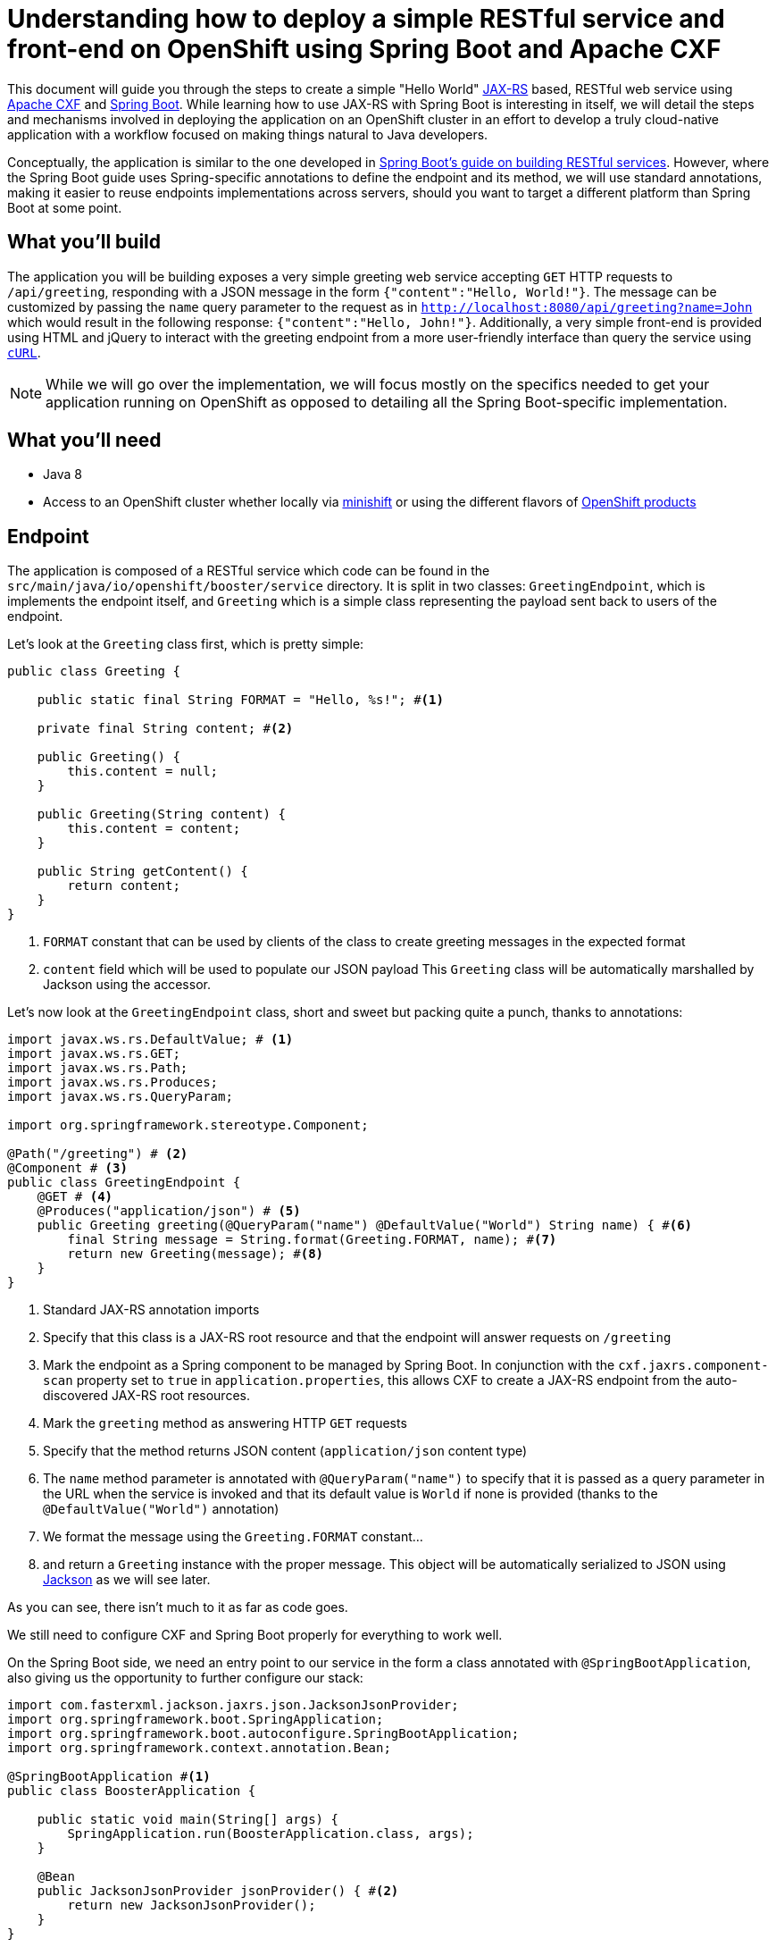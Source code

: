 = Understanding how to deploy a simple RESTful service and front-end on OpenShift using Spring Boot and Apache CXF

This document will guide you through the steps to create a simple "Hello World" https://jcp.org/en/jsr/detail?id=370[JAX-RS]
based, RESTful web service using http://cxf.apache.org/[Apache CXF] and https://spring.io/projects/spring-boot[Spring Boot].
While learning how to use JAX-RS with Spring Boot is interesting in itself, we will detail the steps and mechanisms involved in
deploying the application on an OpenShift cluster in an effort to develop a truly cloud-native application with a workflow
focused on making things natural to Java developers.

Conceptually, the application is similar to the one developed in
https://spring.io/guides/gs/rest-service/[Spring Boot's guide on building RESTful services]. However, where the Spring
Boot guide uses Spring-specific annotations to define the endpoint and its method, we will use standard annotations, making it
easier to reuse endpoints implementations across servers, should you want to target a different platform than Spring Boot at some point.

== What you'll build

The application you will be building exposes a very simple greeting web service accepting `GET` HTTP requests to
`/api/greeting`, responding with a JSON message in the form `{"content":"Hello, World!"}`. The
message can be customized by passing the `name` query parameter to the request as in
`http://localhost:8080/api/greeting?name=John` which would result in the following response: `{"content":"Hello,
John!"}`.
Additionally, a very simple front-end is provided using HTML and jQuery to interact with the greeting endpoint
from a more user-friendly interface than query the service using https://curl.haxx.se/[`cURL`].

NOTE: While we will go over the implementation, we will focus mostly on the specifics needed to get your application running on
OpenShift as opposed to detailing all the Spring Boot-specific implementation.

== What you'll need

* Java 8
* Access to an OpenShift cluster whether locally via https://www.openshift.org/minishift/[minishift] or using the different
  flavors of https://www.openshift.com/products[OpenShift products]


== Endpoint

The application is composed of a RESTful service which code can be found in the `src/main/java/io/openshift/booster/service`
directory. It is split in two classes: `GreetingEndpoint`, which is implements the endpoint itself, and `Greeting` which is a
simple class representing the payload sent back to users of the endpoint.

Let's look at the `Greeting` class first, which is pretty simple:
```java
public class Greeting {

    public static final String FORMAT = "Hello, %s!"; #<1>

    private final String content; #<2>

    public Greeting() {
        this.content = null;
    }

    public Greeting(String content) {
        this.content = content;
    }

    public String getContent() {
        return content;
    }
}
```
<1> `FORMAT` constant that can be used by clients of the class to create greeting messages in the expected format
<2> `content` field which will be used to populate our JSON payload
This `Greeting` class will be automatically marshalled by Jackson using the accessor.

Let's now look at the `GreetingEndpoint` class, short and sweet but packing quite a punch, thanks to annotations:
```java
import javax.ws.rs.DefaultValue; # <1>
import javax.ws.rs.GET;
import javax.ws.rs.Path;
import javax.ws.rs.Produces;
import javax.ws.rs.QueryParam;

import org.springframework.stereotype.Component;

@Path("/greeting") # <2>
@Component # <3>
public class GreetingEndpoint {
    @GET # <4>
    @Produces("application/json") # <5>
    public Greeting greeting(@QueryParam("name") @DefaultValue("World") String name) { #<6>
        final String message = String.format(Greeting.FORMAT, name); #<7>
        return new Greeting(message); #<8>
    }
}
```
<1> Standard JAX-RS annotation imports
<2> Specify that this class is a JAX-RS root resource and that the endpoint will answer requests on `/greeting`
<3> Mark the endpoint as a Spring component to be managed by Spring Boot. In conjunction with the `cxf.jaxrs.component-scan` property set to `true` in `application.properties`, this allows CXF to create a JAX-RS endpoint from the auto-discovered JAX-RS root resources.
<4> Mark the `greeting` method as answering HTTP `GET` requests
<5> Specify that the method returns JSON content (`application/json` content type)
<6> The `name` method parameter is annotated with `@QueryParam("name")` to specify that it is passed as a query parameter in the URL when the service is invoked and that its default value is `World` if none is provided (thanks to the `@DefaultValue("World")` annotation)
<7> We format the message using the `Greeting.FORMAT` constant…
<8> and return a `Greeting` instance with the proper message. This object will be automatically serialized to JSON using https://github.com/FasterXML/jackson[Jackson] as we will see later.

As you can see, there isn't much to it as far as code goes.

We still need to configure CXF and Spring Boot properly for everything to work well.

On the Spring Boot side, we need an entry point to our service in the form a class annotated with `@SpringBootApplication`, also giving us the opportunity to further configure our stack:
```java
import com.fasterxml.jackson.jaxrs.json.JacksonJsonProvider;
import org.springframework.boot.SpringApplication;
import org.springframework.boot.autoconfigure.SpringBootApplication;
import org.springframework.context.annotation.Bean;

@SpringBootApplication #<1>
public class BoosterApplication {

    public static void main(String[] args) {
        SpringApplication.run(BoosterApplication.class, args);
    }

    @Bean
    public JacksonJsonProvider jsonProvider() { #<2>
        return new JacksonJsonProvider(); 
    }
}
```
<1> Activates auto-configuration, component scan and marks the class as providing configuration using the https://docs.spring.io/spring-boot/docs/current/reference/html/using-boot-using-springbootapplication-annotation.html[`@SpringBootApplication` annotation]. This also allows to package the application as a jar that can be run as a typical application. Spring Boot will then start the embedded Tomcat server.
<2> Specifies that the JSON provider to be used by CXF (which uses http://cxf.apache.org/docs/configuration.html[Spring as basis of its configuration]) should be Jackson.

NOTE: You'll notice that, contrary to https://docs.spring.io/spring/docs/4.3.18.RELEASE/spring-framework-reference/htmlsingle/#mvc[Spring MVC] where Jackson only needs to be present on the classpath for it to be used, Apache CXF requires Jackson to be explicitly configured. This could be done via XML but we might as well leverage the `@SpringBootApplication` configuration capability.

Let's now look at the content of `application.properties` which we need to further configure CXF:
```properties
cxf.path:/api #<1>
cxf.jaxrs.component-scan:true #<2>
```
<1> Specify that CXF will answer to requests sent to the `/api` context. Our endpoint root resource is annotated with `@Path("/greeting")` which means that the full context for our endpoint will be `/api/greeting`.
<2> As mentioned above when we looked at the `GreetingEndpoint` class, we need to set that property to `true` to activate automatic creation of endpoint based on resource detection.

== Frontend

Let's take a quick look at our frontend. It's implemented as a static HTML `src/resources/static/index.html` file served from the root of the embedded Tomcat server. The basic idea is similar to what is explained in the https://spring.io/guides/gs/consuming-rest-jquery/[consuming a RESTful Web Service with jQuery] Spring Boot guide so we will only focus on the salient parts for our purpose.

In our case, our service is running on the same server so we don't need to worry about https://spring.io/understanding/CORS[CORS]. Moreover, for the same reason, we don't need any extra code for Spring Boot to start Tomcat. 

The simple UI consists in a form to specify which name to pass to the greeting service and then invoke it:
```html
<form class="form-inline">
    <div class="form-group">
        <label for="name">Name</label>
        <input type="text" class="form-control" id="name" placeholder="World"> #<1>
    </div>
    <button id="invoke" type="submit" class="btn btn-success">Invoke</button> #<2>
</form>
<p class="lead">Result:</p>
<pre><code id="greeting-result">Invoke the service to see the result.</code></pre> #<3>
```
<1> Text input to enter the name to pass to the greeting service
<2> Button to trigger the call to the greeting service
<3> Placeholder text that will be replaced by the result of the service call

and the embedded jQuery script:
```js
  $(document).ready(function () {
    $("#invoke").click(function (e) { #<1>
      var n = $("#name").val() || "World"; #<2>
      $.getJSON("/api/greeting?name=" + n, function (res) { #<3>
        $("#greeting-result").text(JSON.stringify(res)); #<4>
      });
      e.preventDefault();
    });
  });
```
<1> Add a `click` even handler to the button with the `invoke` id
<2> Retrieve the value of the `name` input to pass to the greeting server
<3> Invoke the RESTful endpoint and retrieve the JSON response
<4> Replace the content of the element with the `greeting-result` id with the result of the invocation

== Building and testing the application locally

You can run the application using `./mvnw spring-boot:run`, using the `run` goal of the https://docs.spring.io/spring-boot/docs/1.5.x/maven-plugin//index.html[Maven Spring Boot plugin].
It's also possible to build the JAR file with `./mvnw clean package` and run it like a traditional Java application:

    java -jar target/spring-boot-rest-http-<version>.jar

where `<version>` corresponds to the current version of the project.
Once the application is started, you can visit http://localhost:8080/index.html to see the frontend of the application and interact with the greeting service.

Let's look at the important parts of the Maven project to properly build and run the application locally.

First, we need to tell Maven that we're using Spring Boot and more specifically that we want to use the http://snowdrop.me/[Snowdrop] supported set of Spring Boot starters. This is accomplished by using 2 properties and importing the https://github.com/snowdrop/spring-boot-bom/tree/sb-1.5.x[Snowdrop Bill Of Materials (BOM)] and any dependencies we need for our application:
```xml
...
<properties>
    <spring-boot-bom.version>1.5.14.Final</spring-boot-bom.version> #<1>
    <spring-boot.version>1.5.14.RELEASE</spring-boot.version> #<2>
    ....
</properties>
...
<dependencyManagement>
    <dependencies>
      <dependency>
        <groupId>me.snowdrop</groupId>
        <artifactId>spring-boot-bom</artifactId>
        <version>${spring-boot-bom.version}</version> #<3>
        <type>pom</type>
        <scope>import</scope>
      </dependency>
      ...
    </dependencies>
  </dependencyManagement>
  <dependencies>   #<4>
      <dependency>
        <groupId>org.springframework.boot</groupId>
        <artifactId>spring-boot-starter-tomcat</artifactId>  #<5>
      </dependency>
      <dependency>
        <groupId>org.springframework.boot</groupId>
        <artifactId>spring-boot-starter-actuator</artifactId>
      </dependency>
      <dependency>
        <groupId>org.apache.cxf</groupId>
        <artifactId>cxf-spring-boot-starter-jaxrs</artifactId> #<6>
      </dependency>
      <dependency>
        <groupId>com.fasterxml.jackson.jaxrs</groupId>
        <artifactId>jackson-jaxrs-json-provider</artifactId> #<7>
      </dependency>
      ...
  </dependencies>
...
```
<1> Specify the BOM version we want to use. More details on the
https://github.com/snowdrop/spring-boot-bom/tree/sb-1.5.x[BOM content] and its
https://github.com/snowdrop/spring-boot-bom/tree/sb-1.5.x#versioning-scheme[versioning scheme] are available.
<2> Associated Spring Boot version
<3> The BOM version is imported in the `dependencyManagement` section of the POM file
<4> Since the BOM defines supported versions, we can then import supported dependencies without having to worry about their respective versions
<5> Specify that we want to use Spring Boot with an embedded Tomcat server
<6> Needed to be able to use Apache CXF integration with Spring Boot
<7> Needed so that Apache CXF can use Jackson as JSON marshaller as seen above when we defined a `jsonProvider` bean provider method in our application entry point

Let's now look at the build configuration:

```xml
...
<build>
    <resources>
      <resource>
        <directory>src/main/resources</directory>
        <filtering>true</filtering> #<3>
      </resource>
    </resources>
    <testResources>
      <testResource>
        <directory>src/test/resources</directory>
        <filtering>true</filtering> #<4>
      </testResource>
    </testResources>
    <pluginManagement>
      <plugins>
        <plugin>
          <groupId>org.springframework.boot</groupId>
          <artifactId>spring-boot-maven-plugin</artifactId>
          <version>${spring-boot.version}</version> #<1>
        </plugin>
      </plugins>
    </pluginManagement>
    <plugins>
      <plugin>
        <groupId>org.springframework.boot</groupId>
        <artifactId>spring-boot-maven-plugin</artifactId>
        <configuration/>
        <executions>
          <execution>
            <goals>
              <goal>repackage</goal> #<2>
            </goals>
          </execution>
        </executions>
      </plugin>
    </plugins>
</build>
...
```
<1> Add the https://docs.spring.io/spring-boot/docs/1.5.x/maven-plugin/[Spring Boot Maven plugin] to the build using the previously defined `spring-boot.version` property.
<2> Specify that the `repackage` goal of the Spring Boot plugin should be executed during the `package` phase of the Maven build. This leads to the creation of new jar file repackaged to create a self-contained, executable application. The originally generated jar file is kept but renamed with the `.original` suffix appended to its name.
<3> Activate https://maven.apache.org/shared/maven-filtering/index.html[Maven filtering] on files put in `src/main/resources` where Spring Boot configuration files live so that properties in the `${property.name}` can be interpolated and replaced during the build
<4> Also perform Maven filtering on `src/test/resources` test resource files

== Deploying the application on OpenShift

Now that we've seen the gist of the application and how to run it locally, let's look at what's needed to deploy it on OpenShift. This is accomplished using the http://maven.fabric8.io/[Fabric8 Maven Plugin] (aka FMP). FMP brings your Java applications to OpenShift. Tightly integrated with Maven, it leverages the existing build configuration to focus on two tasks: building Docker images and creating OpenShift (or plain Kubernetes) resource descriptors. Since our application is built using Maven, it makes sense to continue to leverage that tool to generate whatever is necessary to deploy and run our application on OpenShift.

NOTE: The following steps assume that you are currently connected to a running OpenShift cluster via `oc login`. By doing so, FMP will be able to determine that you are targeting an OpenShift deployment automatically and take additional steps to generate OpenShift-specific descriptors (as opposed to generic Kubernetes ones).

First, we need to tell Maven that we want to use this plugin. This is accomplished in the parent POM of our booster, which is declared as:
```xml
<parent>
    <groupId>io.openshift</groupId>
    <artifactId>booster-parent</artifactId>
    <version>23</version>
</parent>
```
NOTE: We're considering removing the need for a parent and including the FMP (Fabric8 Maven Plugin) configuration directly in our boosters.

Let's look at the parts that deal with configuring the Fabric8 Maven Plugin:
```xml
...
  <properties>
    ...
    <fabric8-maven-plugin.version>3.5.40</fabric8-maven-plugin.version> #<1>
    ...

    <fabric8.generator.from>registry.access.redhat.com/redhat-openjdk-18/openjdk18-openshift:1.2</fabric8.generator.from> #<2>
    <fabric8.openshift.trimImageInContainerSpec>true</fabric8.openshift.trimImageInContainerSpec> #<3>
    <fabric8.skip.build.pom>true</fabric8.skip.build.pom> #<4>
  </properties>

  ...

  <build>
    <pluginManagement>
      <plugins>

        <plugin>
          <groupId>io.fabric8</groupId>
          <artifactId>fabric8-maven-plugin</artifactId>
          <version>${fabric8-maven-plugin.version}</version> #<5>
        </plugin>

        ...
      </plugins>
    </pluginManagement>
    ...
  </build>
...
```
<1> Specify which version of FMP to use in a property, to be used in the plugin definition later on.
<2> Specify which Docker base image to use when generating the images for our application. The base image will serve as the foundation on top of which the FMP plugin adds our application to create a container ready to be deployed on a Kubernetes cluster. In this case, the base image is the
https://access.redhat.com/containers/?tab=overview&platform=openshift#/registry.access.redhat.com/redhat-openjdk-18/openjdk18-openshift[Red Hat supported OpenJDK 8 image] since our application is, at its code, a Java application. The booster's parent specifies that version `1.2` should be used but this property is overridden in the booster itself to use a more recent version. We will look later at how this is done in our booster (essentially, redefining the `fabric8.generator.from` property but with a twist)!
<3> This configuration property is only needed if running on OpenShift `3.7` version earlier than `3.7.2` to work around an issue between an older version of FMP and OpenShift `3.7`. This property might be removed in future versions of the boosters. For more details on this issue, see https://github.com/fabric8io/fabric8-maven-plugin/issues/1130#issuecomment-366216830 (and below).
<4> This configuration property instructs FMP to not build modules with the `pom` type. Without this property, This was required for an older version of FMP and might become needed again. For more details on this issue, see https://github.com/fabric8io/fabric8-maven-plugin/issues/1184#issuecomment-368308674 (and below).
<5> Specify that we want to use the Fabric8 Maven Plugin at the version that we previously specified.

NOTE: You can see and explore the list of Red Hat supported images that can serve as base images for you applications at: https://access.redhat.com/containers/.

Now that we've seen the configuration of the plugin in the booster parent, let's look at how it's used in the booster itself:

```xml
...
  <properties>
    ...
    <openjdk18-openshift.version>1.3</openjdk18-openshift.version> #<2>
    <fabric8.generator.from>
      registry.access.redhat.com/redhat-openjdk-18/openjdk18-openshift:${openjdk18-openshift.version} #<3>
    </fabric8.generator.from>
  </properties>
  ...
  <profile>
    <id>openshift</id> #<1>
    <build>
      <plugins>
        <plugin>
          <groupId>io.fabric8</groupId>
          <artifactId>fabric8-maven-plugin</artifactId>
          <executions>
            <execution>
              <id>fmp</id>
              <goals>
                <goal>resource</goal> #<4>
                <goal>build</goal>
              </goals>
            </execution>
          </executions>
        </plugin>
      </plugins>
    </build>
  </profile>
...
```
<1> Since we don't want the Docker image / OpenShift resource descriptor generation process executed by FMP when we only want to run the application locally, we "hide" the FMP execution behind an `openshift` profile.
<2> Earlier, we said that we would redefine the version of the base image used to perform our builds. This is how we do it: instead of re-defining the whole `fabric8.generator.from` property, we introduce a new `openjdk18-openshift.version` property, which we set to the desired value and
<3> ... use that property when specifying the `fabric8.generator.from` property, thus allowing us to easily change the image version without touching the base image identifier.
<4> We bind the plugin https://maven.fabric8.io/#fabric8:resource[`resource`] and https://maven.fabric8.io/#fabric8:build[`build`] goals to Maven's lifecycle so that they are automatically run when we execute a Maven build. The `resource` goal creates the OpenShift resource descriptors (by default a https://docs.openshift.org/latest/architecture/core_concepts/pods_and_services.html#services[`Service`] along with an associated https://docs.openshift.org/latest/architecture/networking/routes.html[`Route`] and a https://docs.openshift.org/latest/architecture/core_concepts/deployments.html#deployments-and-deployment-configurations[`DeploymentConfig`]) while `build` creates a Docker image using the https://docs.openshift.org/latest/architecture/core_concepts/builds_and_image_streams.html#source-build[Source-to-Image (S2I) build process] by default using the base image we specified above.

We then need to execute the https://maven.fabric8.io/#fabric8:deploy[`fabric8:deploy`] goal of the Fabric8 Maven plugin to deploy the application to an OpenShift cluster. Since we have bound the `resource` and `build` goals to Maven's lifecycle, they will be automatically triggered at appropriate times during the build process. Resource descriptors will therefore be appropriately generated using information from the booster's POM, a Docker image containing all that's needed to run a Java application *and* our application will be built using the S2I process and finally, all these artifacts will be pushed to the OpenShift cluster we're connected to. This is accomplished by running:

```bash
./mvnw clean fabric8:deploy -Popenshift
```

By default, FMP will operate in `auto` mode, meaning that it will attempt to detect which kind of cluster you are targeting (plain Kubernetes or OpenShift). Being logged in an OpenShift cluster (via `oc login`) should allow FMP to properly detect that we are focusing on an OpenShift deployment and therefore trigger the creation of OpenShift-specific resource descriptors. `fabric8:deploy` will invoke the `fabric8:build` and `fabric8:resource-apply` goals (this last one being similar to `fabric8:resource` but additionally sending the resources to the target cluster to be applied).

In order to understand more deeply what `fabric8:deploy` does, let's execute these steps separately and look at the generated resources.

`fabric8:resource` generates a `fabric8` directory in `target`. This directory is a working directory containing resources that are created from http://maven.fabric8.io/#resource-fragments[resource fragments]. In our case, though, we operate using FMP's http://maven.fabric8.io/#zero-config[zero-config mode], meaning that we let FMP create automatically the needed resources in an opinionated way. We could override some of these generated values if needed but we're content with the defaults. In particular, an OpenShift Route is automatically created for our service and it therefore appears in that `fabric8` directory.

The more interesting directory when it comes to files generated by `fabric8:resource` is the `target/classes/META-INF/fabric8` directory. This is where FMP puts the final version of the generated files once they have prepared. Looking at it, we notice it has the following structure:

```
+ kubernetes
\__ spring-boot-rest-http-deployment.yml
 |_ spring-boot-rest-http-svc.yml
- kubernetes.json
- kubernetes.yml
+ openshift
 \__ spring-boot-rest-http-deploymentconfig.yml
  |_ spring-boot-rest-http-route.yml
  |_ spring-boot-rest-http-svc.yml
- openshift.json
- openshift.yml
```

The first thing that we notice is that descriptors are generated for both plain Kubernetes and OpenShift. For each "flavor", FMP generates top-level resource lists, in both JSON (`kubernetes.json` or `openshift.json`) and YAML (`kubernetes.yml` and `openshift.yml`) formats, aggregating the individual resources generated in the associated directories (`kubernetes` for plain Kubernetes, `openshift` for OpenShift).

Looking at the individual generated resources, we notice that they follow the `<artifactId of the project>-<resource type>.yml` convention. We also notice that, while the service descriptors (`spring-boot-rest-http-svc.yml`) are identical for both plain Kubernetes and OpenShift flavors, FMP generates a `Deployment` descriptor for Kubernetes but a https://docs.openshift.org/latest/dev_guide/deployments/how_deployments_work.html[`DeploymentConfig`] descriptor for OpenShift. OpenShift's `DeploymentConfig` provide additional features on top of Kubernetes' `Deployments`, notably lifecycle hooks and custom triggers based on either configuration or image changes. For more details on the differences between both concepts, please take a look at https://docs.openshift.org/latest/dev_guide/deployments/kubernetes_deployments.html[Deployment vs. DeploymentConfig]. Additionally, a https://docs.openshift.org/latest/architecture/networking/routes.html[`Route`] descriptor is also generated for OpenShift.

It's worth pausing here a moment and realize that simply thanks to the addition of the FMP plugin to our Maven POM, our application is ready for the cloud. While it is important to understand the concepts at play here, it's also worth mentioning that simply running `./mvnw fabric8:deploy -Popenshift` while connected to a running OpenShift instance will deploy our app to the cloud and make it available without us having to worry (at least for now) about how it got there or what's required to do so! In fact, you can access your application by running

```bash
oc get route spring-boot-rest-http -o jsonpath='{"http://"}{.spec.host}{"\n"}'
```

and pasting that URL in your favorite browser.

This works because FMP generated the `spring-boot-rest-http` `Route` automatically for you as follows:

```yaml
---
apiVersion: v1
kind: Route #<1>
metadata:
  labels:
    app: spring-boot-rest-http
    provider: fabric8
    version: 1.5.14-1-SNAPSHOT
    group: io.openshift.booster
  name: spring-boot-rest-http #<2>
spec:
  port:
    targetPort: 8080 #<3>
  to:
    kind: Service #<4>
    name: spring-boot-rest-http #<5>
```
<1> Create a `Route`…
<2> named `spring-boot-rest-http`…
<3> targeting the `8080` port of …
<4> the `Service`…
<5> named `spring-boot-rest-http`!

Let's now look at some the `spring-boot-rest-http-svc.yml` file, the `Service` definition:

```yaml
---
apiVersion: v1
kind: Service #<1>
metadata:
  annotations:  #<2>
    fabric8.io/git-commit: 1fc0c37f21be5db9a77f93e42382583b32a588a7
    fabric8.io/scm-con-url: scm:git:https://github.com/openshiftio/booster-parent.git/spring-boot-rest-http
    prometheus.io/port: "9779"
    fabric8.io/scm-url: https://github.com/openshiftio/spring-boot-rest-http
    fabric8.io/iconUrl: img/icons/spring-boot.svg
    fabric8.io/git-branch: guide
    prometheus.io/scrape: "true"
    fabric8.io/scm-devcon-url: scm:git:git:@github.com:openshiftio/booster-parent.git/spring-boot-rest-http
    fabric8.io/scm-tag: booster-parent-23
  labels:
    expose: "true"  #<4>
    app: spring-boot-rest-http #<6>
    provider: fabric8
    version: 1.5.14-1-SNAPSHOT
    group: io.openshift.booster
  name: spring-boot-rest-http #<3>
spec:
  ports:
  - name: http #<5>
    port: 8080
    protocol: TCP
    targetPort: 8080
  selector:
    app: spring-boot-rest-http
    provider: fabric8
    group: io.openshift.booster
```
<1> Create a `Service`…
<2> with some annotations, which provide metadata that interested third-parties can leverage…
<3> named `spring-boot-rest-http`…
<4> marked as being exposed, meaning a `Route` should be generated to expose the `Service` from outside the cluster…
<5> and exposing the `8080` HTTP port.
<6> Note also, that we add an `app` label with the `spring-boot-rest-http` value, label that is added to all the generated resources to mark them as being part of the same application.

Finally, let's look at the `DeploymentConfig` descriptor, not going into details here, rather just pointing out some interesting parts:
```yaml
---
apiVersion: apps.openshift.io/v1
kind: DeploymentConfig
metadata:
  annotations:
    fabric8.io/git-commit: 1fc0c37f21be5db9a77f93e42382583b32a588a7
    fabric8.io/metrics-path: dashboard/file/kubernetes-pods.json/?var-project=spring-boot-rest-http&var-version=1.5.14-1-SNAPSHOT
    fabric8.io/scm-con-url: scm:git:https://github.com/openshiftio/booster-parent.git/spring-boot-rest-http
    fabric8.io/scm-url: https://github.com/openshiftio/spring-boot-rest-http
    fabric8.io/iconUrl: img/icons/spring-boot.svg
    fabric8.io/git-branch: guide
    fabric8.io/scm-devcon-url: scm:git:git:@github.com:openshiftio/booster-parent.git/spring-boot-rest-http
    fabric8.io/scm-tag: booster-parent-23
  labels:
    app: spring-boot-rest-http
    provider: fabric8
    version: 1.5.14-1-SNAPSHOT
    group: io.openshift.booster
  name: spring-boot-rest-http
spec:
  replicas: 1
  revisionHistoryLimit: 2
  selector:
    app: spring-boot-rest-http
    provider: fabric8
    group: io.openshift.booster
  strategy:
    rollingParams:
      timeoutSeconds: 3600
    type: Rolling
  template:
    metadata:
      annotations:
        fabric8.io/git-commit: 1fc0c37f21be5db9a77f93e42382583b32a588a7
        fabric8.io/metrics-path: dashboard/file/kubernetes-pods.json/?var-project=spring-boot-rest-http&var-version=1.5.14-1-SNAPSHOT
        fabric8.io/scm-con-url: scm:git:https://github.com/openshiftio/booster-parent.git/spring-boot-rest-http
        fabric8.io/scm-url: https://github.com/openshiftio/spring-boot-rest-http
        fabric8.io/iconUrl: img/icons/spring-boot.svg
        fabric8.io/git-branch: guide
        fabric8.io/scm-devcon-url: scm:git:git:@github.com:openshiftio/booster-parent.git/spring-boot-rest-http
        fabric8.io/scm-tag: booster-parent-23
      labels:
        app: spring-boot-rest-http
        provider: fabric8
        version: 1.5.14-1-SNAPSHOT
        group: io.openshift.booster
    spec:
      containers:
      - env:
        - name: KUBERNETES_NAMESPACE
          valueFrom:
            fieldRef:
              fieldPath: metadata.namespace
        image: ""
        imagePullPolicy: IfNotPresent
        livenessProbe: #<5>
          httpGet:
            path: /health
            port: 8080
            scheme: HTTP
          initialDelaySeconds: 180
        name: spring-boot #<1>
        ports:
        - containerPort: 8080
          name: http #<2>
          protocol: TCP
        - containerPort: 9779
          name: prometheus #<3>
          protocol: TCP
        - containerPort: 8778
          name: jolokia #<4>
          protocol: TCP
        readinessProbe:
          httpGet:
            path: /health
            port: 8080
            scheme: HTTP
          initialDelaySeconds: 10
        securityContext:
          privileged: false
  triggers:
  - type: ConfigChange
  - imageChangeParams: #<6>
      automatic: true
      containerNames:
      - spring-boot
      from:
        kind: ImageStreamTag
        name: spring-boot-rest-http:latest
    type: ImageChange
```
<1> The container name is `spring-boot`. This is due to FMP detecting that we're deploying a Spring Boot app and therefore triggers the associated http://maven.fabric8.io/#generator-spring-boot[generator] which actually handles the image creation details automatically for us. You might remember though that we set the `fabric8.generator.from` property earlier when configurating FMP. This is where this comes into play: instructing the Spring Boot generator to use the specific base image that will serve as the substrate for our container when the S2I process combines it with our application jar.
<2> Exposing the `8080` HTTP port but also…
<3> a port to access https://prometheus.io/[Prometheus] monitoring information and…
<4> a port to access https://jolokia.org/[Jolokia]
<5> FMP also uses http://maven.fabric8.io/#enrichers[enrichers] to enrich the generated resources depending on some conditions. For example, one such enricher, the http://maven.fabric8.io/#f8-spring-boot-health-check[`f8-spring-boot-health-check`] enricher is activated when the `spring-boot-starter-actuator` is detected as a dependency of a Spring Boot application (which is our case). This enricher then automatically creates `livenessProbe` and `readinessProbe` entries to the application's container.
<6> Contrary to plain Kubernetes `Deployment`, OpenShift's `DeploymentConfig` can re-deploy containers when related images change. Here, we specify that if the image corresponding to the `spring-boot-rest-http:latest` tag in the `ImageStream` generated by `fabric8:build` changes then our `spring-boot` container needs to be redeployed.


== See Also

* https://spring.io/guides/gs/rest-service/[Spring Boot's guide on building RESTful services]
* https://docs.spring.io/spring-boot/docs/1.5.x/reference/html/[Spring Boot 1.5.x reference documentation]
* https://docs.spring.io/spring-boot/docs/1.5.x/maven-plugin/[Spring Boot 1.5.x Maven plugin]
* http://cxf.apache.org/docs/springboot.html[Apache CXF Spring Boot configuration]
* http://cxf.apache.org/docs/configuration.html[Apache CXF configuration]
* http://www.baeldung.com/spring-boot-devtools[Introduction to Spring Boot devtools]
* https://docs.spring.io/spring-boot/docs/current/reference/html/using-boot-devtools.html[Spring Boot devtools documentation]
* http://maven.fabric8.io/[Fabric8 Maven Plugin]
* https://docs.openshift.org/latest/welcome/index.html[OpenShift Origin documentation]
